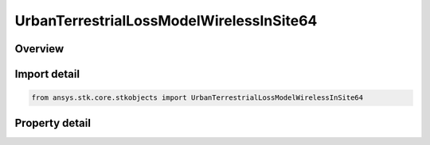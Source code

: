 UrbanTerrestrialLossModelWirelessInSite64
=========================================

.. py:class:: ansys.stk.core.stkobjects.UrbanTerrestrialLossModelWirelessInSite64

   Bases: :py:class:`~ansys.stk.core.stkobjects.IUrbanTerrestrialLossModel`, :py:class:`~ansys.stk.core.stkobjects.IComponentInfo`, :py:class:`~ansys.stk.core.stkobjects.ICloneable`

   Class defining an urban/terrestrial loss model.

.. py:currentmodule:: UrbanTerrestrialLossModelWirelessInSite64

Overview
--------

.. tab-set::

    .. tab-item:: Properties
        
        .. list-table::
            :header-rows: 0
            :widths: auto

            * - :py:attr:`~ansys.stk.core.stkobjects.UrbanTerrestrialLossModelWirelessInSite64.surface_temperature`
              - Get or set the surface temperature.
            * - :py:attr:`~ansys.stk.core.stkobjects.UrbanTerrestrialLossModelWirelessInSite64.supported_calculation_methods`
              - Get an array of supported calculation methods.
            * - :py:attr:`~ansys.stk.core.stkobjects.UrbanTerrestrialLossModelWirelessInSite64.calculation_method`
              - Get or set the calculation method.
            * - :py:attr:`~ansys.stk.core.stkobjects.UrbanTerrestrialLossModelWirelessInSite64.enable_ground_reflection`
              - Get or set the option enabling the ground reflection.
            * - :py:attr:`~ansys.stk.core.stkobjects.UrbanTerrestrialLossModelWirelessInSite64.geometry_data`
              - Get the geometry data.



Import detail
-------------

.. code-block:: python

    from ansys.stk.core.stkobjects import UrbanTerrestrialLossModelWirelessInSite64


Property detail
---------------

.. py:property:: surface_temperature
    :canonical: ansys.stk.core.stkobjects.UrbanTerrestrialLossModelWirelessInSite64.surface_temperature
    :type: float

    Get or set the surface temperature.

.. py:property:: supported_calculation_methods
    :canonical: ansys.stk.core.stkobjects.UrbanTerrestrialLossModelWirelessInSite64.supported_calculation_methods
    :type: list

    Get an array of supported calculation methods.

.. py:property:: calculation_method
    :canonical: ansys.stk.core.stkobjects.UrbanTerrestrialLossModelWirelessInSite64.calculation_method
    :type: str

    Get or set the calculation method.

.. py:property:: enable_ground_reflection
    :canonical: ansys.stk.core.stkobjects.UrbanTerrestrialLossModelWirelessInSite64.enable_ground_reflection
    :type: bool

    Get or set the option enabling the ground reflection.

.. py:property:: geometry_data
    :canonical: ansys.stk.core.stkobjects.UrbanTerrestrialLossModelWirelessInSite64.geometry_data
    :type: WirelessInSite64GeometryData

    Get the geometry data.


